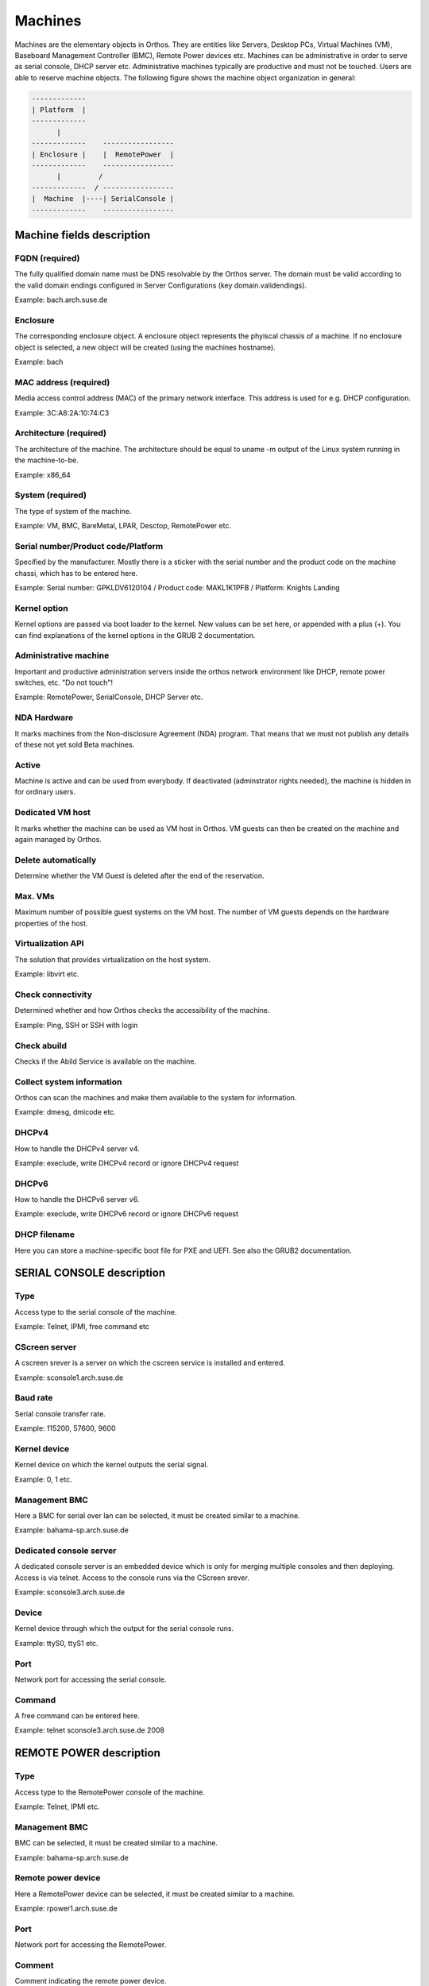 .. _`machines`:

********
Machines
********

Machines are the elementary objects in Orthos. They are entities like Servers, Desktop PCs, Virtual Machines (VM), Baseboard Management Controller (BMC), Remote Power devices etc. Machines can be administrative in order to serve as serial console, DHCP server etc. Administrative machines typically are productive and must not be touched. Users are able to reserve machine objects. The following figure shows the machine object organization in general:

.. code-block::

    -------------
    | Platform  |
    -------------
          |
    -------------    -----------------
    | Enclosure |    |  RemotePower  |
    -------------    -----------------
          |         /
    -------------  / -----------------
    |  Machine  |----| SerialConsole |
    -------------    -----------------




Machine fields description
##########################

FQDN (required)
===============

The fully qualified domain name must be DNS resolvable by the Orthos server. The domain must be valid according to the valid domain endings configured in Server Configurations (key domain.validendings).

Example: bach.arch.suse.de

Enclosure
=========

The corresponding enclosure object. A enclosure object represents the phyiscal chassis of a machine. If no enclosure object is selected, a new object will be created (using the machines hostname).

Example: bach

MAC address (required)
======================

Media access control address (MAC) of the primary network interface. This address is used for e.g. DHCP configuration.

Example: 3C:A8:2A:10:74:C3

Architecture (required)
=======================

The architecture of the machine. The architecture should be equal to uname -m output of the Linux system running in the machine-to-be.

Example: x86_64

System (required)
=================

The type of system of the machine.

Example: VM, BMC, BareMetal, LPAR, Desctop, RemotePower etc.

Serial number/Product code/Platform
===================================

Specified by the manufacturer. Mostly there is a sticker with the serial number and the product code on the machine chassi, which has to be entered here.

Example: Serial number: GPKLDV6120104 / Product code: MAKL1K1PFB / Platform: Knights Landing

Kernel option
=============

Kernel options are passed via boot loader to the kernel. New values can be set here, or appended with a plus (+). You can find explanations of the kernel options in the GRUB 2 documentation.

Administrative machine
======================

Important and productive administration servers inside the orthos network environment like DHCP, remote power switches, etc. "Do not touch"!

Example: RemotePower, SerialConsole, DHCP Server etc.

NDA Hardware
============

It marks machines from the Non-disclosure Agreement (NDA) program. That means that we must not publish any details of these not yet sold Beta machines.

Active
======

Machine is active and can be used from everybody. If deactivated (adminstrator rights needed), the machine is hidden in for ordinary users.

Dedicated VM host
=================

It marks whether the machine can be used as VM host in Orthos. VM guests can then be created on the machine and again managed by Orthos.

Delete automatically
====================

Determine whether the VM Guest is deleted after the end of the reservation.

Max. VMs
========

Maximum number of possible guest systems on the VM host. The number of VM guests depends on the hardware properties of the host.

Virtualization API
==================

The solution that provides virtualization on the host system.

Example: libvirt etc.

Check connectivity
==================

Determined whether and how Orthos checks the accessibility of the machine.

Example: Ping, SSH or SSH with login

Check abuild
============

Checks if the Abild Service is available on the machine.

Collect system information
==========================

Orthos can scan the machines and make them available to the system for information.

Example: dmesg, dmicode etc.

DHCPv4
======

How to handle the DHCPv4 server v4.

Example: execlude, write DHCPv4 record or ignore DHCPv4 request

DHCPv6
======

How to handle the DHCPv6 server v6.

Example: execlude, write DHCPv6 record or ignore DHCPv6 request

DHCP filename
=============

Here you can store a machine-specific boot file for PXE and UEFI. See also the GRUB2 documentation.

SERIAL CONSOLE description
##########################

Type
====

Access type to the serial console of the machine.

Example: Telnet, IPMI, free command etc

CScreen server
==============

A cscreen srever is a server on which the cscreen service is installed and entered.

Example: sconsole1.arch.suse.de

Baud rate
=========

Serial console transfer rate.

Example: 115200, 57600, 9600

Kernel device
=============

Kernel device on which the kernel outputs the serial signal.

Example: 0, 1 etc.

Management BMC
==============

Here a BMC for serial over lan can be selected, it must be created similar to a machine.

Example: bahama-sp.arch.suse.de

Dedicated console server
========================

A dedicated console server is an embedded device which is only for merging multiple consoles and then deploying. Access is via telnet. Access to the console runs via the CScreen srever.

Example: sconsole3.arch.suse.de

Device
======

Kernel device through which the output for the serial console runs.

Example: ttyS0, ttyS1 etc.

Port
====

Network port for accessing the serial console.

Command
=======

A free command can be entered here.

Example: telnet sconsole3.arch.suse.de 2008

REMOTE POWER description
########################

Type
====

Access type to the RemotePower console of the machine.

Example: Telnet, IPMI etc.

Management BMC
==============

BMC can be selected, it must be created similar to a machine.

Example: bahama-sp.arch.suse.de

Remote power device
===================

Here a RemotePower device can be selected, it must be created similar to a machine.

Example: rpower1.arch.suse.de

Port
====

Network port for accessing the RemotePower.

Comment
=======

Comment indicating the remote power device.

Delete a machine
################

To delete a machine, choose from the machine list and press 'Delete' at the bottom of the machine view. All related
information that is also deleted together with the machine object is displayed. Press ``Yes`` to confirm. For
administrative reasons, a copy of each deleted machine object is stored in the form of a file. The format (JSON, Yaml)
as well as the target directory can be set via the server configuration.

Further configuration information can be found in the :ref:`admin-guide` (``serialization.*``).

.. note::

    When running in production mode, make sure the target directory (``serialization.output.directory``) can be written
    by the webserver user - this also affects the default ``/tmp`` directory
    (`more information <http://blog.oddbit.com/2012/11/05/fedora-private-tmp/>`_).
